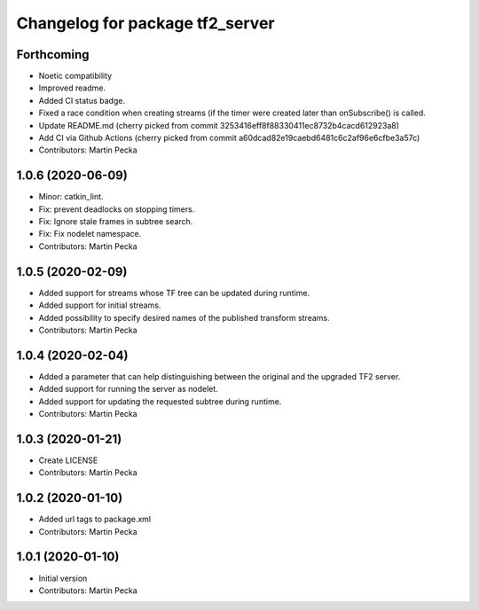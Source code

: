 ^^^^^^^^^^^^^^^^^^^^^^^^^^^^^^^^
Changelog for package tf2_server
^^^^^^^^^^^^^^^^^^^^^^^^^^^^^^^^

Forthcoming
-----------
* Noetic compatibility
* Improved readme.
* Added CI status badge.
* Fixed a race condition when creating streams (if the timer were created later than onSubscribe() is called.
* Update README.md
  (cherry picked from commit 3253416eff8f88330411ec8732b4cacd612923a8)
* Add CI via Github Actions
  (cherry picked from commit a60dcad82e19caebd6481c6c2af96e6cfbe3a57c)
* Contributors: Martin Pecka

1.0.6 (2020-06-09)
------------------
* Minor: catkin_lint.
* Fix: prevent deadlocks on stopping timers.
* Fix: Ignore stale frames in subtree search.
* Fix: Fix nodelet namespace.
* Contributors: Martin Pecka

1.0.5 (2020-02-09)
------------------
* Added support for streams whose TF tree can be updated during runtime.
* Added support for initial streams.
* Added possibility to specify desired names of the published transform streams.
* Contributors: Martin Pecka

1.0.4 (2020-02-04)
------------------
* Added a parameter that can help distinguishing between the original and the upgraded TF2 server.
* Added support for running the server as nodelet.
* Added support for updating the requested subtree during runtime.
* Contributors: Martin Pecka

1.0.3 (2020-01-21)
------------------
* Create LICENSE
* Contributors: Martin Pecka

1.0.2 (2020-01-10)
------------------
* Added url tags to package.xml
* Contributors: Martin Pecka

1.0.1 (2020-01-10)
------------------
* Initial version
* Contributors: Martin Pecka
